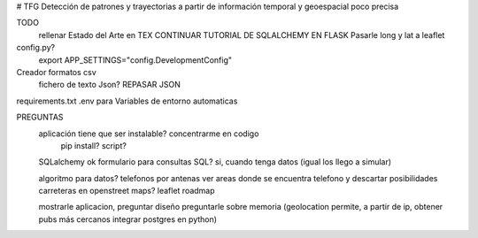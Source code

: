 # TFG
Detección de patrones y trayectorias a partir de información temporal y geoespacial poco precisa

TODO
    rellenar Estado del Arte en TEX
    CONTINUAR TUTORIAL DE SQLALCHEMY EN FLASK
    Pasarle long y lat a leaflet

config.py?
	export APP_SETTINGS="config.DevelopmentConfig"

Creador formatos csv
	fichero de texto Json?
	REPASAR JSON

requirements.txt
.env para Variables de entorno automaticas

PREGUNTAS
	aplicación tiene que ser instalable? concentrarme en codigo
		pip install?
		script?

	SQLalchemy ok
	formulario para consultas SQL?
        si, cuando tenga datos (igual los llego a simular)

	algoritmo para datos?
        telefonos por antenas
        ver areas donde se encuentra telefono y descartar posibilidades
        carreteras en openstreet maps? leaflet roadmap


	mostrarle aplicacion, preguntar diseño
	preguntarle sobre memoria
	(geolocation permite, a partir de ip, obtener pubs más cercanos
	integrar postgres en python)
